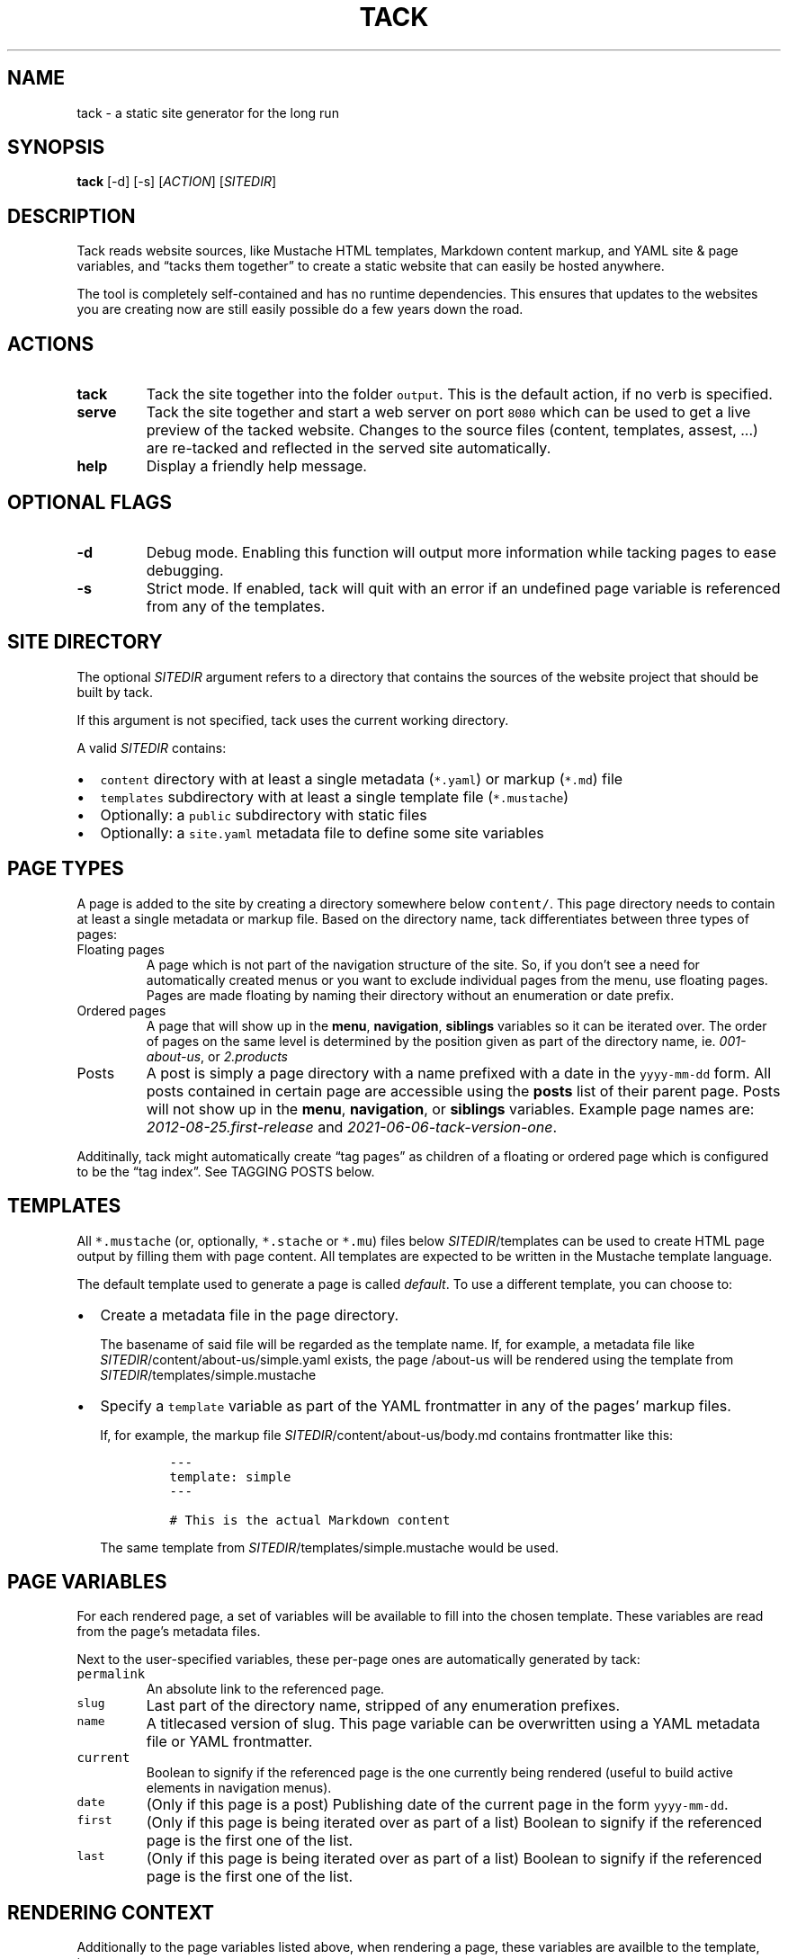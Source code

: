 .\" Automatically generated by Pandoc 2.18
.\"
.\" Define V font for inline verbatim, using C font in formats
.\" that render this, and otherwise B font.
.ie "\f[CB]x\f[]"x" \{\
. ftr V B
. ftr VI BI
. ftr VB B
. ftr VBI BI
.\}
.el \{\
. ftr V CR
. ftr VI CI
. ftr VB CB
. ftr VBI CBI
.\}
.TH "TACK" "1" "July 2022" "" ""
.hy
.SH NAME
.PP
tack - a static site generator for the long run
.SH SYNOPSIS
.PP
\f[B]tack\f[R] [-d] [-s] [\f[I]ACTION\f[R]] [\f[I]SITEDIR\f[R]]
.SH DESCRIPTION
.PP
Tack reads website sources, like Mustache HTML templates, Markdown
content markup, and YAML site & page variables, and \[lq]tacks them
together\[rq] to create a static website that can easily be hosted
anywhere.
.PP
The tool is completely self-contained and has no runtime dependencies.
This ensures that updates to the websites you are creating now are still
easily possible do a few years down the road.
.SH ACTIONS
.TP
\f[B]tack\f[R]
Tack the site together into the folder \f[V]output\f[R].
This is the default action, if no verb is specified.
.TP
\f[B]serve\f[R]
Tack the site together and start a web server on port \f[V]8080\f[R]
which can be used to get a live preview of the tacked website.
Changes to the source files (content, templates, assest, \&...)
are re-tacked and reflected in the served site automatically.
.TP
\f[B]help\f[R]
Display a friendly help message.
.SH OPTIONAL FLAGS
.TP
\f[B]-d\f[R]
Debug mode.
Enabling this function will output more information while tacking pages
to ease debugging.
.TP
\f[B]-s\f[R]
Strict mode.
If enabled, tack will quit with an error if an undefined page variable
is referenced from any of the templates.
.SH SITE DIRECTORY
.PP
The optional \f[I]SITEDIR\f[R] argument refers to a directory that
contains the sources of the website project that should be built by
tack.
.PP
If this argument is not specified, tack uses the current working
directory.
.PP
A valid \f[I]SITEDIR\f[R] contains:
.IP \[bu] 2
\f[V]content\f[R] directory with at least a single metadata
(\f[V]*.yaml\f[R]) or markup (\f[V]*.md\f[R]) file
.IP \[bu] 2
\f[V]templates\f[R] subdirectory with at least a single template file
(\f[V]*.mustache\f[R])
.IP \[bu] 2
Optionally: a \f[V]public\f[R] subdirectory with static files
.IP \[bu] 2
Optionally: a \f[V]site.yaml\f[R] metadata file to define some site
variables
.SH PAGE TYPES
.PP
A page is added to the site by creating a directory somewhere below
\f[V]content/\f[R].
This page directory needs to contain at least a single metadata or
markup file.
Based on the directory name, tack differentiates between three types of
pages:
.TP
Floating pages
A page which is not part of the navigation structure of the site.
So, if you don\[cq]t see a need for automatically created menus or you
want to exclude individual pages from the menu, use floating pages.
Pages are made floating by naming their directory without an enumeration
or date prefix.
.TP
Ordered pages
A page that will show up in the \f[B]menu\f[R], \f[B]navigation\f[R],
\f[B]siblings\f[R] variables so it can be iterated over.
The order of pages on the same level is determined by the position given
as part of the directory name, ie.
\f[I]001-about-us\f[R], or \f[I]2.products\f[R]
.TP
Posts
A post is simply a page directory with a name prefixed with a date in
the \f[V]yyyy-mm-dd\f[R] form.
All posts contained in certain page are accessible using the
\f[B]posts\f[R] list of their parent page.
Posts will not show up in the \f[B]menu\f[R], \f[B]navigation\f[R], or
\f[B]siblings\f[R] variables.
Example page names are: \f[I]2012-08-25.first-release\f[R] and
\f[I]2021-06-06-tack-version-one\f[R].
.PP
Additinally, tack might automatically create \[lq]tag pages\[rq] as
children of a floating or ordered page which is configured to be the
\[lq]tag index\[rq].
See TAGGING POSTS below.
.SH TEMPLATES
.PP
All \f[V]*.mustache\f[R] (or, optionally, \f[V]*.stache\f[R] or
\f[V]*.mu\f[R]) files below \f[I]SITEDIR\f[R]/templates can be used to
create HTML page output by filling them with page content.
All templates are expected to be written in the Mustache template
language.
.PP
The default template used to generate a page is called
\f[I]default\f[R].
To use a different template, you can choose to:
.IP \[bu] 2
Create a metadata file in the page directory.
.RS 2
.PP
The basename of said file will be regarded as the template name.
If, for example, a metadata file like
\f[I]SITEDIR\f[R]/content/about-us/simple.yaml exists, the page
/about-us will be rendered using the template from
\f[I]SITEDIR\f[R]/templates/simple.mustache
.RE
.IP \[bu] 2
Specify a \f[V]template\f[R] variable as part of the YAML frontmatter in
any of the pages\[cq] markup files.
.RS 2
.PP
If, for example, the markup file
\f[I]SITEDIR\f[R]/content/about-us/body.md contains frontmatter like
this:
.IP
.nf
\f[C]
---
template: simple
---

# This is the actual Markdown content
\f[R]
.fi
.PP
The same template from \f[I]SITEDIR\f[R]/templates/simple.mustache would
be used.
.RE
.SH PAGE VARIABLES
.PP
For each rendered page, a set of variables will be available to fill
into the chosen template.
These variables are read from the page\[cq]s metadata files.
.PP
Next to the user-specified variables, these per-page ones are
automatically generated by tack:
.TP
\f[V]permalink\f[R]
An absolute link to the referenced page.
.TP
\f[V]slug\f[R]
Last part of the directory name, stripped of any enumeration prefixes.
.TP
\f[V]name\f[R]
A titlecased version of slug.
This page variable can be overwritten using a YAML metadata file or YAML
frontmatter.
.TP
\f[V]current\f[R]
Boolean to signify if the referenced page is the one currently being
rendered (useful to build active elements in navigation menus).
.TP
\f[V]date\f[R]
(Only if this page is a post) Publishing date of the current page in the
form \f[V]yyyy-mm-dd\f[R].
.TP
\f[V]first\f[R]
(Only if this page is being iterated over as part of a list) Boolean to
signify if the referenced page is the first one of the list.
.TP
\f[V]last\f[R]
(Only if this page is being iterated over as part of a list) Boolean to
signify if the referenced page is the first one of the list.
.SH RENDERING CONTEXT
.PP
Additionally to the page variables listed above, when rendering a page,
these variables are availble to the template, too:
.TP
\f[V]parent\f[R]
An object detailing the parent page (giving the variables listed above),
if the current page is not a top-level one.
.TP
\f[V]siblings\f[R]
List of all ordered pages which are a sibling of the current one.
.TP
\f[V]children\f[R]
List of all child pages.
.TP
\f[V]posts\f[R]
List of post pages which are either a child a sibling.
Only available to floating and ordered pages.
.TP
\f[V]ancestors\f[R]
List of all ancestor pages.
.TP
\f[V]navigation\f[R]
List of all toplevel ordered pages to allow for building navigation
menus.
.TP
\f[V]menu\f[R]
List of all ordered pages on the same level (siblings + current page) to
allow for building navigation menus.
.TP
\f[V]tags\f[R]
If the current page is the tag index page (see TAGGING POSTS below),
this list will contain an object for all tags used throughout the site.
If the current page is a post, the list will contain a tag object for
each tag specified in the page\[cq]s settings.
Each tag object will contain a \f[V]permalink\f[R] to the respective tag
page, the \f[V]name\f[R] of the tag, the \f[V]slug\f[R] of the tag, and
a \f[V]count\f[R] how often this tag is used.
.TP
\f[V]count\f[R]
If the current page is a tag page, this variable will contain the number
of posts that reference this tag.
See TAGGING POSTS below.
.SH PAGE SETTINGS
.PP
Next to specifying page variables, you can modify the behaviour of tack
by setting one of the following variables as part of a pages\[cq]
metadata or YAML frontmatter:
.TP
\f[V]name\f[R]
Overrides the name of the page which is usually derived automatically
from the directory name.
.TP
\f[V]posts_limit\f[R]
For ordered or floating pages, this setting can be used to specify the
number of \f[V]posts\f[R] to provide in the rendering context.
By default, all posts would be listed.
.TP
\f[V]tags\f[R]
If the page is a post, you can specify a list of tags to assign to this
page here.
If the page is not a post, setting this variable to \f[V]true\f[R] will
make this page the tag index (see TAGGING POSTS below).
.TP
\f[V]template\f[R]
Sets the template to use which is usually derived automatically from the
metadata filename.
By specifying the template using this setting, you do not need to
provide a metadata file for pages at all.
.TP
\f[V]template_tags\f[R]
For the tag index page (see TAGGING POSTS below), this setting allows
specifying a different template to be used for (auto-generated) tag
pages.
By default, the template of the tag index page would be used instead.
.SH TAGGING POSTS
.PP
Tack includes a functionality to add an arbitrary number of categories,
or \[lq]tags,\[rq] to posts and allows automatically generating an index
of all the tags used throughout the whole site.
.PP
To use tagging,
.IP "1." 3
Add a \f[V]tags\f[R] page setting to the the posts, ie.
.RS 4
.IP
.nf
\f[C]
---
tags: [\[dq]cars\[dq], \[dq]diy\[dq]]
---

# How I repaired my Fiat 500 myself
\f[R]
.fi
.PP
for a post talking about do-it-yourself car repairs.
.RE
.IP "2." 3
Designate one page to be the tag index, by specifying this page setting:
\f[I]tags: true\f[R] if the pages\[cq] metadata file or YAML
frontmatter.
Optionally, specify a \f[V]template_tags\f[R] page setting set the
template to be used for the tag pages.
.IP "3." 3
Start using the \f[V]tags\f[R] page variable in your post and tag index
templates to list the used tags and link to the individual tag pages.
In the tag page templates, use the \f[V]posts\f[R] variable to link back
to the posts using these tags.
.RS 4
.PP
Example, tag index:
.IP
.nf
\f[C]
{{#tags}}
<li>
  <a href=\[dq]{{permalink}}\[dq]>{{name}}</a>: {{count}}
</li>
{{/tags}}
\f[R]
.fi
.RE
.SH EXIT STATUS
.PP
Tack returns a non-zero exit code if tacking the website was not
successful due to being unable to read or process any of the input files
or if the \f[I]output\f[R] directory cannot be written to.
.SH BUGS
.PP
To report bugs, please create a ticket at
https://github.com/roblillack/tack/issues
.SH SEE ALSO
.PP
jekyll(1)
.SH AUTHORS
Robert Lillack.
